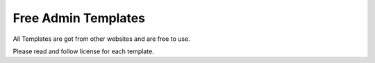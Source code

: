 Free Admin Templates
====================

All Templates are got from other websites and are free to use.

Please read and follow license for each template.
